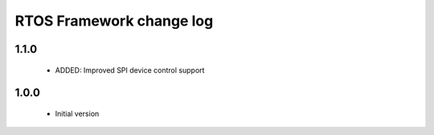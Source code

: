 RTOS Framework change log
=========================

1.1.0
-----
  
  * ADDED: Improved SPI device control support

1.0.0
-----

  * Initial version
